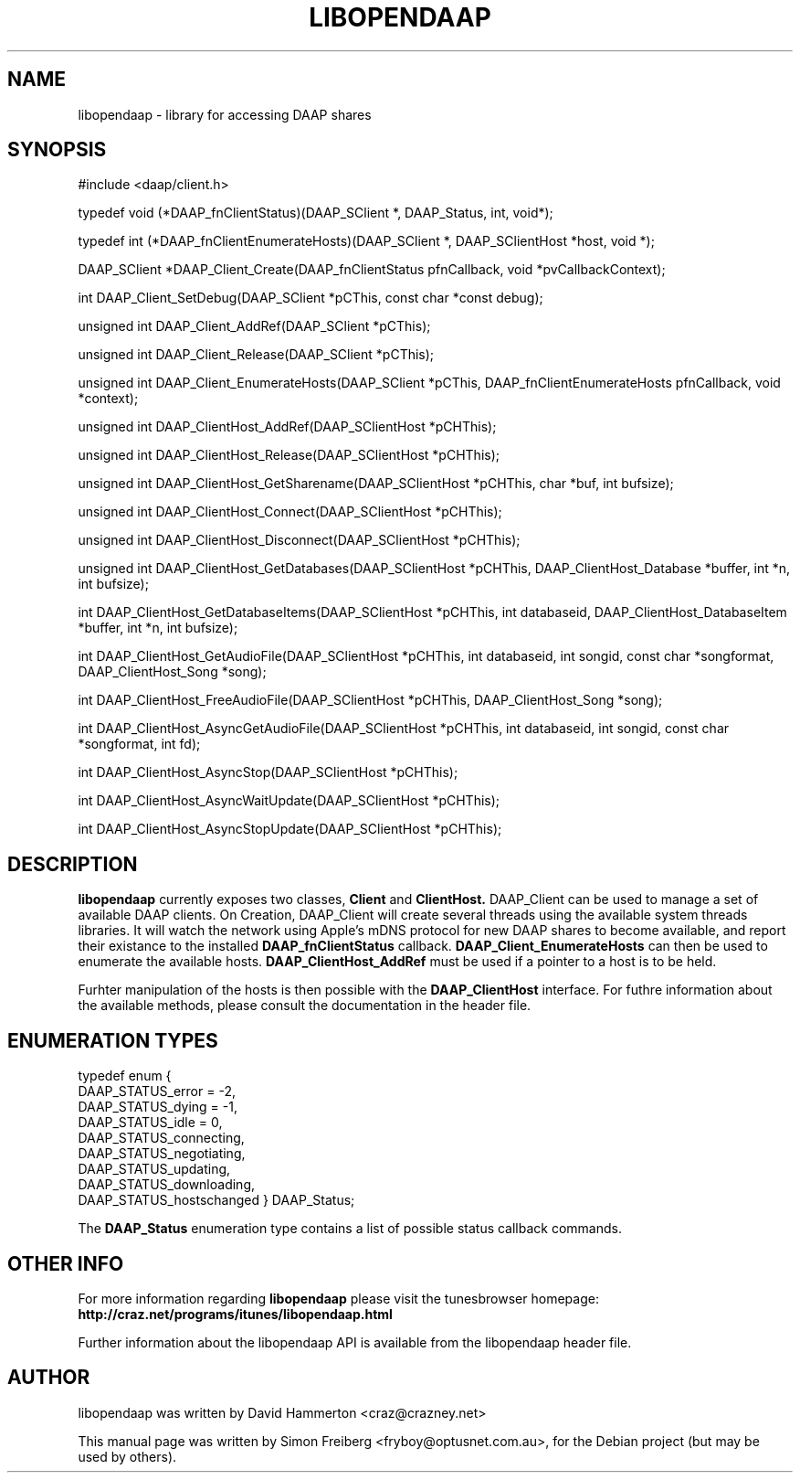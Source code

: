 .\"                                      Hey, EMACS: -*- nroff -*-
.\" First parameter, NAME, should be all caps
.\" Second parameter, SECTION, should be 1-8, maybe w/ subsection
.\" other parameters are allowed: see man(7), man(1)
.TH LIBOPENDAAP 3 "December 29, 2004"
.\" Please adjust this date whenever revising the manpage.
.\"
.\" Some roff macros, for reference:
.\" .nh        disable hyphenation
.\" .hy        enable hyphenation
.\" .ad l      left justify
.\" .ad b      justify to both left and right margins
.\" .nf        disable filling
.\" .fi        enable filling
.\" .br        insert line break
.\" .sp <n>    insert n+1 empty lines
.\" for manpage-specific macros, see man(7)
.SH NAME
libopendaap \- library for accessing DAAP shares
.SH SYNOPSIS
#include <daap/client.h>

typedef void (*DAAP_fnClientStatus)(DAAP_SClient *, DAAP_Status, int, void*);

typedef int (*DAAP_fnClientEnumerateHosts)(DAAP_SClient *, DAAP_SClientHost *host, void *);

DAAP_SClient *DAAP_Client_Create(DAAP_fnClientStatus pfnCallback, void *pvCallbackContext);

int DAAP_Client_SetDebug(DAAP_SClient *pCThis, const char *const debug);

unsigned int DAAP_Client_AddRef(DAAP_SClient *pCThis);

unsigned int DAAP_Client_Release(DAAP_SClient *pCThis);

unsigned int DAAP_Client_EnumerateHosts(DAAP_SClient *pCThis, DAAP_fnClientEnumerateHosts pfnCallback, void *context);

unsigned int DAAP_ClientHost_AddRef(DAAP_SClientHost *pCHThis);

unsigned int DAAP_ClientHost_Release(DAAP_SClientHost *pCHThis);

unsigned int DAAP_ClientHost_GetSharename(DAAP_SClientHost *pCHThis, char *buf, int bufsize);

unsigned int DAAP_ClientHost_Connect(DAAP_SClientHost *pCHThis);

unsigned int DAAP_ClientHost_Disconnect(DAAP_SClientHost *pCHThis);

unsigned int DAAP_ClientHost_GetDatabases(DAAP_SClientHost *pCHThis, DAAP_ClientHost_Database *buffer, int *n, int bufsize);

int DAAP_ClientHost_GetDatabaseItems(DAAP_SClientHost *pCHThis, int databaseid, DAAP_ClientHost_DatabaseItem *buffer, int *n, int bufsize);

int DAAP_ClientHost_GetAudioFile(DAAP_SClientHost *pCHThis, int databaseid, int songid, const char *songformat, DAAP_ClientHost_Song *song);

int DAAP_ClientHost_FreeAudioFile(DAAP_SClientHost *pCHThis, DAAP_ClientHost_Song *song);

int DAAP_ClientHost_AsyncGetAudioFile(DAAP_SClientHost *pCHThis, int databaseid, int songid, const char *songformat, int fd);

int DAAP_ClientHost_AsyncStop(DAAP_SClientHost *pCHThis);

int DAAP_ClientHost_AsyncWaitUpdate(DAAP_SClientHost *pCHThis);

int DAAP_ClientHost_AsyncStopUpdate(DAAP_SClientHost *pCHThis);

.SH DESCRIPTION
.B libopendaap
currently exposes two classes,
.B Client
and
.B ClientHost.
DAAP_Client can be used to manage a set of available DAAP clients.
On Creation, DAAP_Client will create several threads using the available system
threads libraries. It will watch the network using Apple's mDNS protocol
for new DAAP shares to become available, and report their existance to the installed
.B DAAP_fnClientStatus
callback.
.B DAAP_Client_EnumerateHosts
can then be used to enumerate the available hosts.
.B DAAP_ClientHost_AddRef
must be used if a pointer to a host is to be held.

Furhter manipulation of the hosts is then possible with the
.B DAAP_ClientHost
interface. For futhre information about the available
methods, please consult the documentation in the header file.

.SH ENUMERATION TYPES

typedef enum
{
    DAAP_STATUS_error        = -2,
    DAAP_STATUS_dying        = -1,
    DAAP_STATUS_idle         =  0,
    DAAP_STATUS_connecting,
    DAAP_STATUS_negotiating,
    DAAP_STATUS_updating,
    DAAP_STATUS_downloading,
    DAAP_STATUS_hostschanged
} DAAP_Status;

The
.B DAAP_Status
enumeration type contains a list of possible status callback commands.

.PP
.\" TeX users may be more comfortable with the \fB<whatever>\fP and
.\" \fI<whatever>\fP escape sequences to invode bold face and italics, 
.\" respectively.
.SH OTHER INFO
For more information regarding
.B libopendaap
please visit the tunesbrowser homepage:
.B http://craz.net/programs/itunes/libopendaap.html

Further information about the libopendaap API is available from the libopendaap
header file.

.SH AUTHOR
libopendaap was written by David Hammerton <craz@crazney.net>
.PP
This manual page was written by Simon Freiberg <fryboy@optusnet.com.au>,
for the Debian project (but may be used by others).
